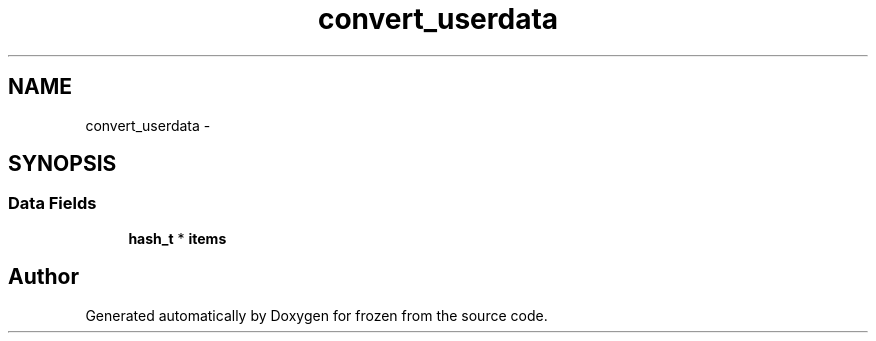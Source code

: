 .TH "convert_userdata" 3 "Sat Nov 5 2011" "Version 1.0" "frozen" \" -*- nroff -*-
.ad l
.nh
.SH NAME
convert_userdata \- 
.SH SYNOPSIS
.br
.PP
.SS "Data Fields"

.in +1c
.ti -1c
.RI "\fBhash_t\fP * \fBitems\fP"
.br
.in -1c

.SH "Author"
.PP 
Generated automatically by Doxygen for frozen from the source code.
